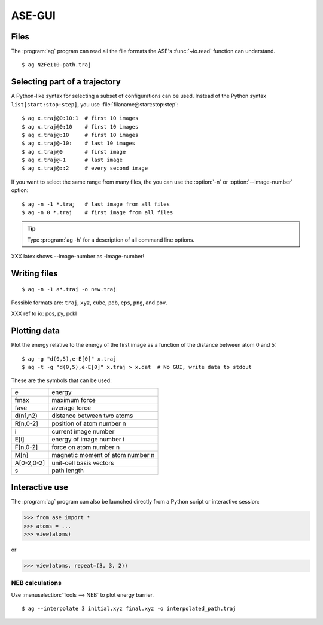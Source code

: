 .. module:: gui
   :synopsis: Simple graphical user-interface for ASE.


.. index:: gui

=======
ASE-GUI
=======

.. image:: ag.png
   :height: 200


Files
-----

The :program:`ag` program can read all the file formats the ASE's
:func:`~io.read` function can understand.

.. highlight:: bash

::
  
  $ ag N2Fe110-path.traj


Selecting part of a trajectory
------------------------------
  
A Python-like syntax for selecting a subset of configurations can be
used.  Instead of the Python syntax ``list[start:stop:step]``, you use
:file:`filaname@start:stop:step`::

  $ ag x.traj@0:10:1  # first 10 images
  $ ag x.traj@0:10    # first 10 images
  $ ag x.traj@:10     # first 10 images
  $ ag x.traj@-10:    # last 10 images
  $ ag x.traj@0       # first image
  $ ag x.traj@-1      # last image
  $ ag x.traj@::2     # every second image

If you want to select the same range from many files, the you can use
the :option:`-n` or :option:`--image-number` option::

  $ ag -n -1 *.traj   # last image from all files
  $ ag -n 0 *.traj    # first image from all files

.. tip::

  Type :program:`ag -h` for a description of all command line options.

XXX latex shows --image-number as -image-number!



Writing files
-------------

::

  $ ag -n -1 a*.traj -o new.traj

Possible formats are: ``traj``, ``xyz``, ``cube``, ``pdb``, ``eps``,
``png``, and ``pov``.

XXX ref to io: pos, py, pckl

Plotting data
-------------

Plot the energy relative to the energy of the first image as a
function of the distance between atom 0 and 5::

  $ ag -g "d(0,5),e-E[0]" x.traj
  $ ag -t -g "d(0,5),e-E[0]" x.traj > x.dat  # No GUI, write data to stdout

These are the symbols that can be used:

==========  ================================
e           energy
fmax        maximum force
fave        average force
d(n1,n2)    distance between two atoms
R[n,0-2]    position of atom number n
i           current image number
E[i]        energy of image number i
F[n,0-2]    force on atom number n
M[n]        magnetic moment of atom number n
A[0-2,0-2]  unit-cell basis vectors 
s           path length
==========  ================================


Interactive use
---------------

The :program:`ag` program can also be launched directly from a Python
script or interactive session:

>>> from ase import *
>>> atoms = ...
>>> view(atoms)

or

>>> view(atoms, repeat=(3, 3, 2))




NEB calculations
=========================

Use :menuselection:`Tools --> NEB`  to plot energy barrier.

::
  
  $ ag --interpolate 3 initial.xyz final.xyz -o interpolated_path.traj
